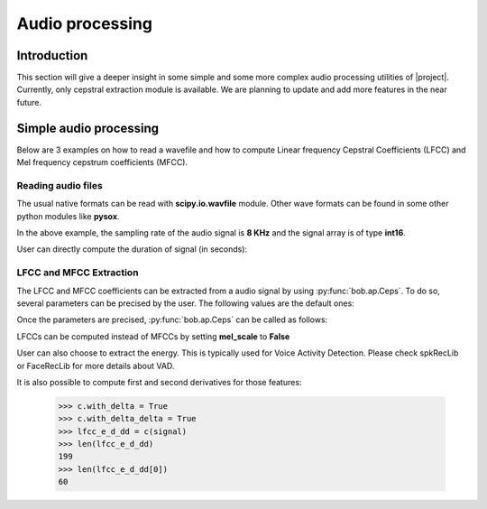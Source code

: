 .. vim: set fileencoding=utf-8 :
.. Elie Khoury <Elie.Khoury@idiap.ch>
.. Mon Jan 21 20:57:30 2013 +0100
.. 
.. Copyright (C) 2011-2013 Idiap Research Institute, Martigny, Switzerland
.. 
.. This program is free software: you can redistribute it and/or modify
.. it under the terms of the GNU General Public License as published by
.. the Free Software Foundation, version 3 of the License.
.. 
.. This program is distributed in the hope that it will be useful,
.. but WITHOUT ANY WARRANTY; without even the implied warranty of
.. MERCHANTABILITY or FITNESS FOR A PARTICULAR PURPOSE.  See the
.. GNU General Public License for more details.
.. 
.. You should have received a copy of the GNU General Public License
.. along with this program.  If not, see <http://www.gnu.org/licenses/>.

.. testsetup:: iptest
  
  import bob
  import numpy
  import math
  import os
    
  def F(m, f):
    from pkg_resources import resource_filename
    return resource_filename('bob.%s.test' % m, os.path.join('data', f))

  image_path = F('ip', 'image_r10.pgm')
  color_image_path = F('ip', 'imageColor.ppm')
  numpy.set_printoptions(precision=3, suppress=True)


*****************************
 Audio processing
*****************************


Introduction
============

This section will give a deeper insight in some simple and some more complex audio processing utilities of |project|. Currently, only cepstral extraction module is available. We are planning to update and add more features in the near future.


Simple audio processing
=======================
Below are 3 examples on how to read a wavefile and how to compute Linear frequency Cepstral Coefficients (LFCC) and Mel frequency cepstrum coefficients (MFCC).

Reading audio files
~~~~~~~~~~~~~~~~~~~~

The usual native formats can be read with **scipy.io.wavfile** module. Other wave formats can be found in some other python modules like **pysox**.

.. doctest:: aptest
  :options: +NORMALIZE_WHITESPACE
  
  >>> import scipy.io.wavfile, os
  >>> wav_filename = os.path.join(root_bob, 'python/bob/ap/test/data/sample.wav')
  >>> rate, signal = scipy.io.wavfile.read(str(wav_filename)); # the data is read in its native format
  >>> print rate
  8000
  >>> print signal
  [  28   72   58 ..., -301   89  230]

In the above example, the sampling rate of the audio signal is **8 KHz** and the signal array is of type **int16**.

User can directly compute the duration of signal (in seconds):

.. doctest:: aptest
  :options: +NORMALIZE_WHITESPACE
  
  >>> len(signal)/rate 
  2


LFCC and MFCC Extraction
~~~~~~~~~~~~~~~~~~~~~~~~

The LFCC and MFCC coefficients can be extracted from a audio signal by using :py:func:`bob.ap.Ceps`. To do so, several parameters can be precised by the user. The following values are the default ones:
 
.. doctest:: iptest
  :options: +NORMALIZE_WHITESPACE
  
  >>> win_length_ms = 20 # The window length of the cepstral analysis in milliseconds
  >>> win_shift_ms = 10 # The window shift of the cepstral analysis in milliseconds
  >>> n_filters = 24 # The number of filter bands
  >>> n_ceps = 19 # The number of cepstral coefficients
  >>> f_min = 0. # The minimal frequency of the filter bank
  >>> f_max = 4000. # The maximal frequency of the filter bank
  >>> delta_win = 2 # The integer delta value used for computing the first and second order derivatives
  >>> pre_emphasis_coef = 0.97 # The coefficient used for the pre-emphasis
  >>> dct_norm = True # A factor by which the cepstral coefficients are multiplied
  >>> mel_scale = True # Tell whether cepstral features are extracted on a linear (LFCC) or Mel (MFCC) scale

Once the parameters are precised, :py:func:`bob.ap.Ceps` can be called as follows:

.. doctest:: iptest
  :options: +NORMALIZE_WHITESPACE
  
  >>> c = bob.ap.Ceps(rate, win_length_ms, win_shift_ms, n_filters, n_ceps, f_min, f_max, delta_win, pre_emphasis_coef, mel_scale, dct_norm)
  >>> signal = numpy.cast['float'](signal) # vector should be in **float**
  >>> mfcc = c(signal)
  >>> len(mfcc)
  199
  >>> len(mfcc[0])
  19

 
LFCCs can be computed instead of MFCCs by setting **mel_scale** to **False**
   
.. doctest:: iptest
  :options: +NORMALIZE_WHITESPACE
  
  >>> c.mel_scale = False
  >>> c = bob.ap.Ceps(rate, win_length_ms, win_shift_ms, n_filters, n_ceps, f_min, f_max, delta_win, pre_emphasis_coef, mel_scale, dct_norm)
  >>> lfcc = c(signal)
  
User can also choose to extract the energy. This is typically used for Voice Activity Detection. Please check spkRecLib or FaceRecLib for more details about VAD.

.. doctest:: iptest
  :options: +NORMALIZE_WHITESPACE
  
  >>> c.with_energy = True
  >>> lfcc_e = c(signal)
  >>> len(lfcc_e)
  199
  >>> len(lfcc_e[0])
  20

It is also possible to compute first and second derivatives for those features:

  >>> c.with_delta = True
  >>> c.with_delta_delta = True
  >>> lfcc_e_d_dd = c(signal)
  >>> len(lfcc_e_d_dd)
  199
  >>> len(lfcc_e_d_dd[0])
  60
  
